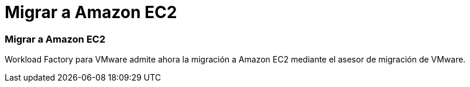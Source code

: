 = Migrar a Amazon EC2
:allow-uri-read: 




=== Migrar a Amazon EC2

Workload Factory para VMware admite ahora la migración a Amazon EC2 mediante el asesor de migración de VMware.
